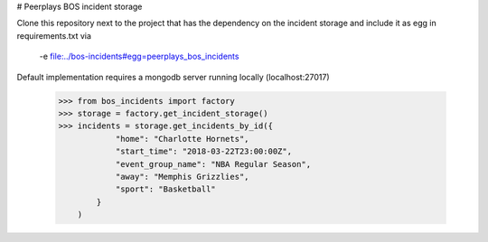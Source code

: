 # Peerplays BOS incident storage

Clone this repository next to the project that has the dependency on the incident storage and 
include it as egg in requirements.txt via

    -e file:../bos-incidents#egg=peerplays_bos_incidents

Default implementation requires a mongodb server running locally (localhost:27017)

    >>> from bos_incidents import factory
    >>> storage = factory.get_incident_storage()
    >>> incidents = storage.get_incidents_by_id({
                "home": "Charlotte Hornets",
                "start_time": "2018-03-22T23:00:00Z",
                "event_group_name": "NBA Regular Season",
                "away": "Memphis Grizzlies",
                "sport": "Basketball"
            }
        )

